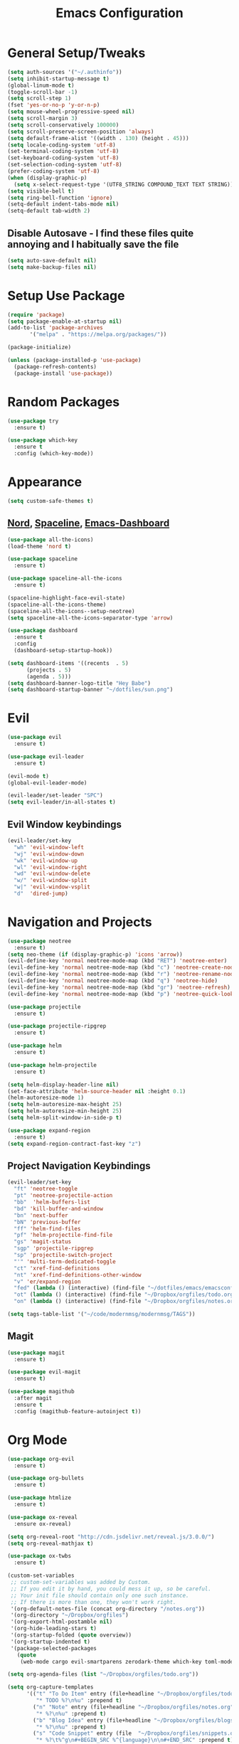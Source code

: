 #+TITLE: Emacs Configuration
#+STARTUP: Overview

* General Setup/Tweaks
#+BEGIN_SRC emacs-lisp
(setq auth-sources '("~/.authinfo"))
(setq inhibit-startup-message t)
(global-linum-mode t)
(toggle-scroll-bar -1)
(setq scroll-step 1)
(fset 'yes-or-no-p 'y-or-n-p)
(setq mouse-wheel-progressive-speed nil)
(setq scroll-margin 3)
(setq scroll-conservatively 100000)
(setq scroll-preserve-screen-position 'always)
(setq default-frame-alist '((width . 130) (height . 45)))
(setq locale-coding-system 'utf-8)
(set-terminal-coding-system 'utf-8)
(set-keyboard-coding-system 'utf-8)
(set-selection-coding-system 'utf-8)
(prefer-coding-system 'utf-8)
(when (display-graphic-p)
  (setq x-select-request-type '(UTF8_STRING COMPOUND_TEXT TEXT STRING)))
(setq visible-bell t)
(setq ring-bell-function 'ignore)
(setq-default indent-tabs-mode nil)
(setq-default tab-width 2)
#+END_SRC
** Disable Autosave - I find these files quite annoying and I habitually save the file
#+BEGIN_SRC emacs-lisp
(setq auto-save-default nil)
(setq make-backup-files nil)
#+END_SRC

* Setup Use Package
#+BEGIN_SRC emacs-lisp
(require 'package)
(setq package-enable-at-startup nil)
(add-to-list 'package-archives
       '("melpa" . "https://melpa.org/packages/"))

(package-initialize)

(unless (package-installed-p 'use-package)
  (package-refresh-contents)
  (package-install 'use-package))
#+END_SRC
* Random Packages
#+BEGIN_SRC emacs-lisp
(use-package try
  :ensure t)

(use-package which-key
  :ensure t
  :config (which-key-mode))
#+END_SRC
* Appearance
#+BEGIN_SRC emacs-lisp
(setq custom-safe-themes t)
#+END_SRC
** [[https://github.com/arcticicestudio/nord][Nord]], [[https://github.com/TheBB/spaceline][Spaceline]], [[https://github.com/rakanalh/emacs-dashboard][Emacs-Dashboard]]
#+BEGIN_SRC emacs-lisp
(use-package all-the-icons)
(load-theme 'nord t)

(use-package spaceline
  :ensure t)

(use-package spaceline-all-the-icons
  :ensure t)

(spaceline-highlight-face-evil-state)
(spaceline-all-the-icons-theme)
(spaceline-all-the-icons--setup-neotree)
(setq spaceline-all-the-icons-separator-type 'arrow)

(use-package dashboard
  :ensure t
  :config
  (dashboard-setup-startup-hook))

(setq dashboard-items '((recents  . 5)
      (projects . 5)
      (agenda . 5)))
(setq dashboard-banner-logo-title "Hey Babe")
(setq dashboard-startup-banner "~/dotfiles/sun.png")
#+END_SRC
* Evil
#+BEGIN_SRC emacs-lisp
(use-package evil
  :ensure t)

(use-package evil-leader
  :ensure t)

(evil-mode t)
(global-evil-leader-mode)

(evil-leader/set-leader "SPC")
(setq evil-leader/in-all-states t)
#+END_SRC
** Evil Window keybindings
#+BEGIN_SRC emacs-lisp
(evil-leader/set-key
  "wh" 'evil-window-left
  "wj" 'evil-window-down
  "wk" 'evil-window-up
  "wl" 'evil-window-right
  "wd" 'evil-window-delete
  "w/" 'evil-window-split
  "w|" 'evil-window-vsplit
  "d"  'dired-jump)
#+END_SRC
* Navigation and Projects
#+BEGIN_SRC emacs-lisp
  (use-package neotree
    :ensure t)
  (setq neo-theme (if (display-graphic-p) 'icons 'arrow))
  (evil-define-key 'normal neotree-mode-map (kbd "RET") 'neotree-enter)
  (evil-define-key 'normal neotree-mode-map (kbd "c") 'neotree-create-node)
  (evil-define-key 'normal neotree-mode-map (kbd "r") 'neotree-rename-node)
  (evil-define-key 'normal neotree-mode-map (kbd "q") 'neotree-hide)
  (evil-define-key 'normal neotree-mode-map (kbd "gr") 'neotree-refresh)
  (evil-define-key 'normal neotree-mode-map (kbd "p") 'neotree-quick-look)

  (use-package projectile
    :ensure t)
    
  (use-package projectile-ripgrep
    :ensure t)

  (use-package helm
    :ensure t)

  (use-package helm-projectile
    :ensure t)

  (setq helm-display-header-line nil)
  (set-face-attribute 'helm-source-header nil :height 0.1)
  (helm-autoresize-mode 1)
  (setq helm-autoresize-max-height 25)
  (setq helm-autoresize-min-height 25)
  (setq helm-split-window-in-side-p t)

  (use-package expand-region
    :ensure t)
  (setq expand-region-contract-fast-key "z")
 #+END_SRC
** Project Navigation Keybindings
 #+BEGIN_SRC emacs-lisp
  (evil-leader/set-key
    "ft" 'neotree-toggle
    "pt" 'neotree-projectile-action
    "bb"  'helm-buffers-list
    "bd" 'kill-buffer-and-window
    "bn" 'next-buffer
    "bN" 'previous-buffer
    "ff" 'helm-find-files
    "pf" 'helm-projectile-find-file
    "gs" 'magit-status
    "sgp" 'projectile-ripgrep
    "sp" 'projectile-switch-project
    "'" 'multi-term-dedicated-toggle
    "ct" 'xref-find-definitions
    "nt" 'xref-find-definitions-other-window
    "v" 'er/expand-region
    "fed" (lambda () (interactive) (find-file "~/dotfiles/emacs/emacsconfig.org"))
    "ot" (lambda () (interactive) (find-file "~/Dropbox/orgfiles/todo.org"))
    "on" (lambda () (interactive) (find-file "~/Dropbox/orgfiles/notes.org")))

  (setq tags-table-list '("~/code/modernmsg/modernmsg/TAGS"))
#+END_SRC
** Magit
#+BEGIN_SRC emacs-lisp
  (use-package magit
    :ensure t)

  (use-package evil-magit
    :ensure t)
    
  (use-package magithub
    :after magit
    :ensure t
    :config (magithub-feature-autoinject t))
#+END_SRC
* Org Mode
#+BEGIN_SRC emacs-lisp
(use-package org-evil
  :ensure t)

(use-package org-bullets
  :ensure t)
  
(use-package htmlize
  :ensure t)

(use-package ox-reveal
  :ensure ox-reveal)

(setq org-reveal-root "http://cdn.jsdelivr.net/reveal.js/3.0.0/")
(setq org-reveal-mathjax t)
  
(use-package ox-twbs
  :ensure t)

(custom-set-variables
 ;; custom-set-variables was added by Custom.
 ;; If you edit it by hand, you could mess it up, so be careful.
 ;; Your init file should contain only one such instance.
 ;; If there is more than one, they won't work right.
 '(org-default-notes-file (concat org-directory "/notes.org"))
 '(org-directory "~/Dropbox/orgfiles")
 '(org-export-html-postamble nil)
 '(org-hide-leading-stars t)
 '(org-startup-folded (quote overview))
 '(org-startup-indented t)
 '(package-selected-packages
   (quote
    (web-mode cargo evil-smartparens zerodark-theme which-key toml-mode toml spaceline-all-the-icons smartparens rust-mode ruby-additional rjsx-mode powerline-evil org-evil org-bullets org-beautify-theme nord-theme neotree multi-term markdown-mode helm-projectile evil-magit evil-leader evil-commentary company coffee-mode))))

(setq org-agenda-files (list "~/Dropbox/orgfiles/todo.org"))

(setq org-capture-templates
      '(("t" "To Do Item" entry (file+headline "~/Dropbox/orgfiles/todo.org" "ToDo")
         "* TODO %?\n%u" :prepend t)
        ("n" "Note" entry (file+headline "~/Dropbox/orgfiles/notes.org" "Note space")
         "* %?\n%u" :prepend t)
        ("b" "Blog Idea" entry (file+headline "~/Dropbox/orgfiles/blogs.org" "Idea List")
         "* %?\n%u" :prepend t)
        ("s" "Code Snippet" entry (file  "~/Dropbox/orgfiles/snippets.org")
         "* %?\t%^g\n#+BEGIN_SRC %^{language}\n\n#+END_SRC" :prepend t)
        ))

(setq org-bullets-bullet-list
      '("◉" "◎" "⚫ " "○" "►" "◇"))
(add-hook 'org-mode-hook (lambda () (org-bullets-mode 1)))
(setq org-todo-keywords '((sequence "☛ TODO(t)" "|" "✔ DONE(d)")
        (sequence "⚑ WAITING(w)" "|")
        (sequence "|" "✘ CANCELED(c)")))

(evil-leader/set-key
  "oa" 'org-agenda
  "oc" 'org-capture)
#+END_SRC
* Dev Language Settings
#+BEGIN_SRC emacs-lisp
(evil-commentary-mode)

(use-package company
  :ensure t)

(add-hook 'after-init-hook 'global-company-mode)
(setq company-idle-delay 0.1)
(setq company-selection-wrap-around t)
(setq company-minimum-prefix-length 2)
(with-eval-after-load 'company
  (define-key company-active-map (kbd "M-n") nil)
  (define-key company-active-map (kbd "M-p") nil)
  (define-key company-active-map (kbd "C-n") #'company-select-next)
  (define-key company-active-map (kbd "C-p") #'company-select-previous))


(use-package flycheck
  :ensure t)

(use-package smartparens
  :ensure t
  :config
  (progn 
    (show-smartparens-global-mode t)))
(add-hook 'prog-mode-hook 'turn-on-smartparens-strict-mode)
(add-hook 'markdown-mode-hook 'turn-on-smartparens-strict-mode)

(use-package evil-smartparens
  :ensure t)
(add-hook 'smartparens-enabled-hook #'evil-smartparens-mode)
(add-hook 'ruby-mode-hook #'evil-smartparens-mode)
(add-hook 'rust-mode-hook #'evil-smartparens-mode)
(add-hook 'js-mode-hook #'evil-smartparens-mode)

(use-package web-mode
  :ensure t)

(add-to-list 'auto-mode-alist '("\\.phtml\\'" . web-mode))
(add-to-list 'auto-mode-alist '("\\.[agj]sp\\'" . web-mode))
(add-to-list 'auto-mode-alist '("\\.as[cp]x\\'" . web-mode))
(add-to-list 'auto-mode-alist '("\\.erb\\'" . web-mode))
(add-to-list 'auto-mode-alist '("\\.hbs\\'" . web-mode))
(add-to-list 'auto-mode-alist '("\\.mustache\\'" . web-mode))
(defun my-web-mode-hook ()
  "Hooks for Web mode."
  (setq web-mode-markup-indent-offset 2)
)
(add-hook 'web-mode-hook  'my-web-mode-hook)

(add-hook 'ruby-mode-hook #'smartparens-mode)
(setq ruby-insert-encoding-magic-comment nil)
(add-hook 'rust-mode-hook #'smartparens-mode)
(add-hook 'rails-mode-hook #'smartparens-mode)
(add-hook 'js-mode-hook #'smartparens-mode)

(setq sp-highlight-pair-overlay nil)
(setq sp-highlight-wrap-overlay nil)
(setq sp-highlight-wrap-tag-overlay nil)

(use-package toml-mode
  :ensure t)

(use-package cargo
  :ensure t)

(use-package rjsx-mode
  :ensure t)

(use-package jsx-mode
  :ensure t)

(defadvice js-jsx-indent-line (after js-jsx-indent-line-after-hack activate)
  "Workaround sgml-mode and follow airbnb component style."
  (save-excursion
    (beginning-of-line)
    (if (looking-at-p "^ +\/?> *$")
        (delete-char sgml-basic-offset))))
#+END_SRC
* Ruby
#+BEGIN_SRC emacs-lisp
(use-package rspec-mode
  :ensure t)
(evil-leader/set-key
  "mtb" 'rspec-verify-single
  "mtt" 'rspec-verify-matching
  "mta" 'rspec-verify-all)

#+END_SRC
* Eshell
#+BEGIN_SRC emacs-lisp
(use-package exec-path-from-shell
  :ensure t)

(require 'helm-eshell)
(add-hook 'eshell-mode-hook
          #'(lambda ()
              (define-key eshell-mode-map (kbd "C-c C-l")  'helm-eshell-history)))

(when (memq window-system '(mac ns x))
  (exec-path-from-shell-initialize))

  (defmacro with-face (str &rest properties)
    `(propertize ,str 'face (list ,@properties)))

;; begin customization taken from https://gist.github.com/ekaschalk/f0ac91c406ad99e53bb97752683811a5
(require 'dash)
(require 's)

(defmacro with-face (STR &rest PROPS)
  "Return STR propertized with PROPS."
  `(propertize ,STR 'face (list ,@PROPS)))

(defmacro esh-section (NAME ICON FORM &rest PROPS)
  "Build eshell section NAME with ICON prepended to evaled FORM with PROPS."
  `(setq ,NAME
         (lambda () (when ,FORM
                 (-> ,ICON
                    (concat esh-section-delim ,FORM)
                    (with-face ,@PROPS))))))

(defun esh-acc (acc x)
  "Accumulator for evaluating and concatenating esh-sections."
  (--if-let (funcall x)
      (if (s-blank? acc)
          it
        (concat acc esh-sep it))
    acc))

(defun esh-prompt-func ()
  "Build `eshell-prompt-function'"
  (concat esh-header
          (-reduce-from 'esh-acc "" eshell-funcs)
          "\n"
          eshell-prompt-string))

(esh-section esh-dir
             "\xf07b"  ;  (faicon folder)
             (abbreviate-file-name (eshell/pwd))
             '(:foreground "#88c0d0" :bold ultra-bold :underline t))

(esh-section esh-git
             "\xe907"  ;  (git icon)
             (magit-get-current-branch)
             '(:foreground "#A3BE8C"))

;; Separator between esh-sections
(setq esh-sep " ")  ; or " | "

;; Separator between an esh-section icon and form
(setq esh-section-delim " ")

;; Eshell prompt header
(setq esh-header "\n┌─")  ; or "\n┌─"

;; Eshell prompt regexp and string. Unless you are varying the prompt by eg.
;; your login, these can be the same.
(setq eshell-prompt-regexp " ")   ; or "└─> "
(setq eshell-prompt-string " ")   ; or "└─> "

;; Choose which eshell-funcs to enable
(setq eshell-funcs (list esh-dir esh-git))

;; Enable the new eshell prompt
(setq eshell-prompt-function 'esh-prompt-func)
;; end test
#+END_SRC
* Elfeed
#+BEGIN_SRC emacs-lisp
(use-package elfeed
  :ensure t)
  
(setq elfeed-feeds
      '("https://rubyweekly.com/rss/"
        "http://planet.emacsen.org/atom.xml"
        "http://sachachua.com/blog/feed/"
        "https://jamesclear.com/feed" 
        "https://this-week-in-rust.org/rss.xml"
        "http://endlessparentheses.com/atom.xml"))

#+END_SRC
* Custom Functions
** Kills all other buffers except current one
#+BEGIN_SRC emacs-lisp
(defun kill-other-buffers ()
    (interactive)
    (mapc 'kill-buffer 
          (delq (current-buffer) 
                (remove-if-not 'buffer-file-name (buffer-list)))))
#+END_SRC
* Emacs Custom Set Faces
#+BEGIN_SRC emacs-lisp
(custom-set-faces
 ;; custom-set-faces was added by Custom.
 ;; If you edit it by hand, you could mess it up, so be careful.
 ;; Your init file should contain only one such instance.
 ;; If there is more than one, they won't work right.
 '(spaceline-all-the-icons-sunrise-face ((t (:inherit powerline-active2 :foreground "#88c0d0"))))
 '(spaceline-all-the-icons-sunset-face ((t (:inherit powerline-active2 :foreground "dark cyan"))))
 '(spaceline-highlight-face ((t (:foreground "#ECEFF4" :background "#5E81AC")))))
#+END_SRC
